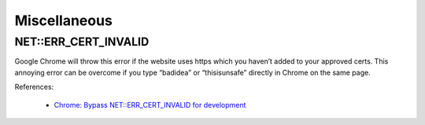 Miscellaneous
*************

NET::ERR_CERT_INVALID
=====================

Google Chrome will throw this error if the website uses https which you haven’t added to your approved certs. This annoying error can be overcome if you type “badidea” or “thisisunsafe” directly in Chrome on the same page.

References:

  - `Chrome: Bypass NET::ERR_CERT_INVALID for development <https://medium.com/@dblazeski/chrome-bypass-net-err-cert-invalid-for-development-daefae43eb12>`__
